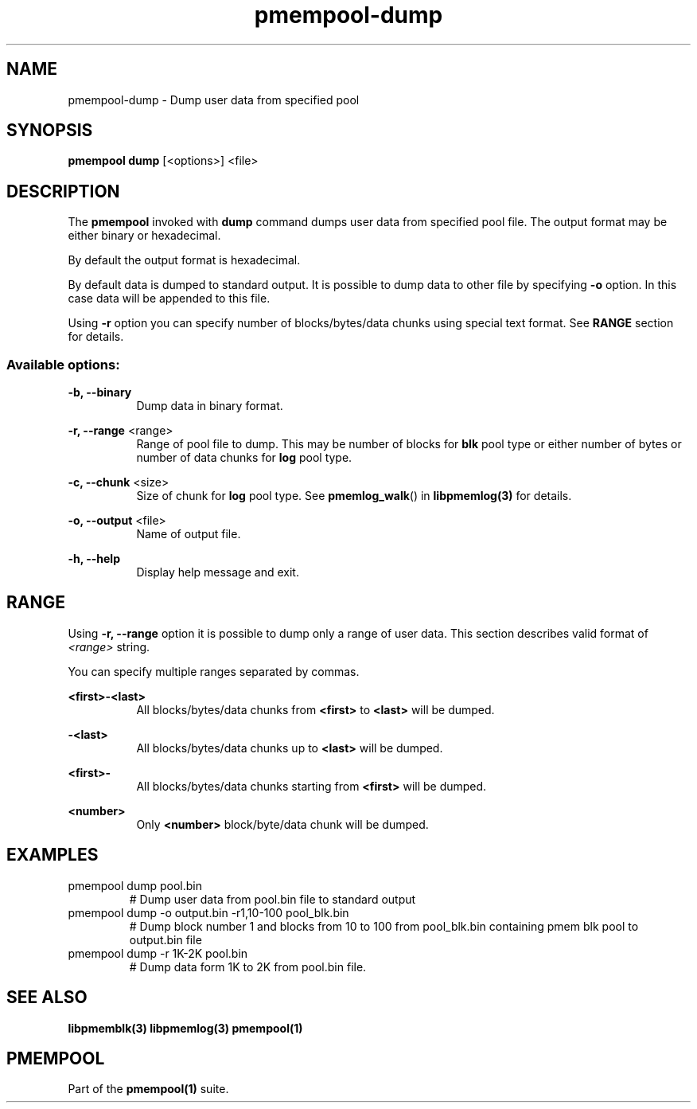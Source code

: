 .\"
.\" Copyright 2014-2016, Intel Corporation
.\"
.\" Redistribution and use in source and binary forms, with or without
.\" modification, are permitted provided that the following conditions
.\" are met:
.\"
.\"     * Redistributions of source code must retain the above copyright
.\"       notice, this list of conditions and the following disclaimer.
.\"
.\"     * Redistributions in binary form must reproduce the above copyright
.\"       notice, this list of conditions and the following disclaimer in
.\"       the documentation and/or other materials provided with the
.\"       distribution.
.\"
.\"     * Neither the name of the copyright holder nor the names of its
.\"       contributors may be used to endorse or promote products derived
.\"       from this software without specific prior written permission.
.\"
.\" THIS SOFTWARE IS PROVIDED BY THE COPYRIGHT HOLDERS AND CONTRIBUTORS
.\" "AS IS" AND ANY EXPRESS OR IMPLIED WARRANTIES, INCLUDING, BUT NOT
.\" LIMITED TO, THE IMPLIED WARRANTIES OF MERCHANTABILITY AND FITNESS FOR
.\" A PARTICULAR PURPOSE ARE DISCLAIMED. IN NO EVENT SHALL THE COPYRIGHT
.\" OWNER OR CONTRIBUTORS BE LIABLE FOR ANY DIRECT, INDIRECT, INCIDENTAL,
.\" SPECIAL, EXEMPLARY, OR CONSEQUENTIAL DAMAGES (INCLUDING, BUT NOT
.\" LIMITED TO, PROCUREMENT OF SUBSTITUTE GOODS OR SERVICES; LOSS OF USE,
.\" DATA, OR PROFITS; OR BUSINESS INTERRUPTION) HOWEVER CAUSED AND ON ANY
.\" THEORY OF LIABILITY, WHETHER IN CONTRACT, STRICT LIABILITY, OR TORT
.\" (INCLUDING NEGLIGENCE OR OTHERWISE) ARISING IN ANY WAY OUT OF THE USE
.\" OF THIS SOFTWARE, EVEN IF ADVISED OF THE POSSIBILITY OF SUCH DAMAGE.
.\"
.\"
.\" pmempool-dump.1 -- man page for pmempool dump command
.\"
.\" Format this man page with:
.\"	man -l pmempool-dump.1
.\" or
.\"	groff -man -Tascii pmempool-dump.1
.\"
.TH pmempool-dump 1 "pmem Tools version 0.1" "NVM Library"
.SH NAME
pmempool-dump \- Dump user data from specified pool
.SH SYNOPSIS
.B pmempool dump
[<options>] <file>
.SH DESCRIPTION
The
.B pmempool
invoked with
.B dump
command dumps user data from specified pool file. The output format may be
either binary or hexadecimal.

By default the output format is hexadecimal.

By default data is dumped to standard output. It is possible to dump data to
other file by specifying
.B -o
option. In this case data will be appended to this file.

Using
.B -r
option you can specify number of blocks/bytes/data chunks using special text
format. See
.B RANGE
section for details.

.SS "Available options:"
.PP
.B -b, --binary
.RS 8
Dump data in binary format.
.RE
.PP
.B -r, --range
<range>
.RS 8
Range of pool file to dump. This may be number of blocks for
.B blk
pool type or either number of bytes or number of data chunks for
.B log
pool type.
.RE
.PP
.B -c, --chunk
<size>
.RS 8
Size of chunk for
.B log
pool type.
See
.BR pmemlog_walk ()
in
.B libpmemlog(3)
for details.
.RE
.PP
.B -o, --output
<file>
.RS 8
Name of output file.
.RE
.PP
.B -h, --help
.RS 8
Display help message and exit.
.RE
.SH RANGE
Using
.B -r, --range
option it is possible to dump only a range of user data. This section describes
valid format of
.I <range>
string.

You can specify multiple ranges separated by commas.
.PP
.B <first>-<last>
.RS 8
All blocks/bytes/data chunks from
.B <first>
to
.B <last>
will be dumped.
.RE
.PP
.B -<last>
.RS 8
All blocks/bytes/data chunks up to
.B <last>
will be dumped.
.RE
.PP
.B <first>-
.RS 8
All blocks/bytes/data chunks starting from
.B <first>
will be dumped.
.RE
.PP
.B <number>
.RS 8
Only
.B <number>
block/byte/data chunk will be dumped.
.RE
.SH EXAMPLES
.TP
pmempool dump pool.bin
# Dump user data from pool.bin file to standard output
.TP
pmempool dump -o output.bin -r1,10-100 pool_blk.bin
# Dump block number 1 and blocks from 10 to 100 from pool_blk.bin containing pmem blk pool to
output.bin file
.TP
pmempool dump -r 1K-2K pool.bin
# Dump data form 1K to 2K from pool.bin file.
.SH "SEE ALSO"
.B libpmemblk(3) libpmemlog(3) pmempool(1)
.SH "PMEMPOOL"
Part of the
.B pmempool(1)
suite.
